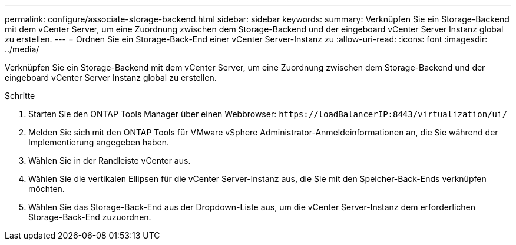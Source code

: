 ---
permalink: configure/associate-storage-backend.html 
sidebar: sidebar 
keywords:  
summary: Verknüpfen Sie ein Storage-Backend mit dem vCenter Server, um eine Zuordnung zwischen dem Storage-Backend und der eingeboard vCenter Server Instanz global zu erstellen. 
---
= Ordnen Sie ein Storage-Back-End einer vCenter Server-Instanz zu
:allow-uri-read: 
:icons: font
:imagesdir: ../media/


[role="lead"]
Verknüpfen Sie ein Storage-Backend mit dem vCenter Server, um eine Zuordnung zwischen dem Storage-Backend und der eingeboard vCenter Server Instanz global zu erstellen.

.Schritte
. Starten Sie den ONTAP Tools Manager über einen Webbrowser: `\https://loadBalancerIP:8443/virtualization/ui/`
. Melden Sie sich mit den ONTAP Tools für VMware vSphere Administrator-Anmeldeinformationen an, die Sie während der Implementierung angegeben haben.
. Wählen Sie in der Randleiste vCenter aus.
. Wählen Sie die vertikalen Ellipsen für die vCenter Server-Instanz aus, die Sie mit den Speicher-Back-Ends verknüpfen möchten.
. Wählen Sie das Storage-Back-End aus der Dropdown-Liste aus, um die vCenter Server-Instanz dem erforderlichen Storage-Back-End zuzuordnen.

